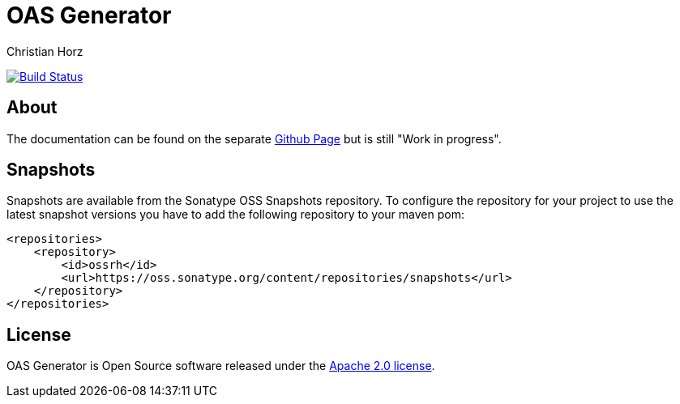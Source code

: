 = OAS Generator
:author: Christian Horz
:icons: font

image:https://travis-ci.org/chhorz/oas-generator.svg?branch=master["Build Status", link="https://travis-ci.org/chhorz/oas-generator"]

== About
The documentation can be found on the separate https://chhorz.github.io/oas-generator/[Github Page] but is still "Work in progress".

== Snapshots
Snapshots are available from the Sonatype OSS Snapshots repository.
To configure the repository for your project to use the latest snapshot versions you have to add the following repository to your maven pom:
[source,xml]
----
<repositories>
    <repository>
        <id>ossrh</id>
        <url>https://oss.sonatype.org/content/repositories/snapshots</url>
    </repository>
</repositories>
----

== License
OAS Generator is Open Source software released under the link:http://www.apache.org/licenses/LICENSE-2.0.txt[Apache 2.0 license].
